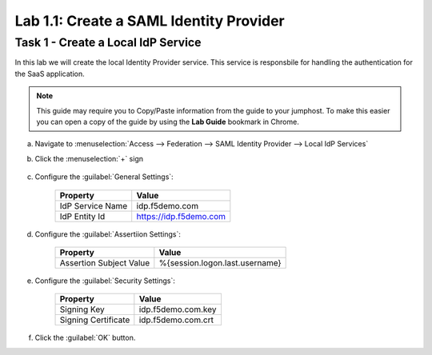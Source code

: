Lab 1.1: Create a SAML Identity Provider 
----------------------------------------

.. graphviz::

   digraph breadcrumb {
      rankdir="LR"
      ranksep=.4
      node [fontsize=10,style="rounded,filled",shape=box,color=gray72,margin="0.05,0.05",height=0.1]
      fontsize = 10
      labeljust="l"
      subgraph cluster_provider {
         style = "rounded,filled"
         color = lightgrey
         height = .75
         label = "BIG-IP APM"
         idp [label="IDP",color="steelblue1"]
         spconnector [label="SP Connector"]
         bind [label="Bind Connectors"]
         resource [label="SAML Resource"]
         webtop [label="Webtop"]
         profile [label="Access Profile"]
         vs [label="VS"]
         test [label="Test"]
         idp -> spconnector -> bind -> resource -> webtop -> profile -> vs -> test

      }
   }

Task 1 - Create a Local IdP Service
~~~~~~~~~~~~~~~~~~~~~~~~~~~~~~~~~~~

In this lab we will create the local Identity Provider service. This
service is responsbile for handling the authentication for the SaaS
application.

.. NOTE:: This guide may require you to Copy/Paste information from the
   guide to your jumphost.  To make this easier you can open a copy of the
   guide by using the **Lab Guide** bookmark in Chrome.

a. Navigate to :menuselection:`Access --> Federation --> SAML Identity Provider --> Local IdP Services`
b. Click the :menuselection:`+` sign

    |image1|

c. Configure the :guilabel:`General Settings`:

    +------------------+------------------------+
    | Property         | Value                  |
    +==================+========================+
    | IdP Service Name | idp.f5demo.com         |
    +------------------+------------------------+
    | IdP Entity Id    | https://idp.f5demo.com |
    +------------------+------------------------+

    |image2|

d. Configure the :guilabel:`Assertiion Settings`:

    +-------------------------+--------------------------------+
    | Property                | Value                          |
    +=========================+================================+
    | Assertion Subject Value | %{session.logon.last.username} |
    +-------------------------+--------------------------------+

    |image3|

e. Configure the :guilabel:`Security Settings`:

    +---------------------+------------------------+
    | Property            | Value                  |
    +=====================+========================+
    | Signing Key         | idp.f5demo.com.key     |
    +---------------------+------------------------+
    | Signing Certificate | idp.f5demo.com.crt     |
    +---------------------+------------------------+

    |image4|

f. Click the :guilabel:`OK` button.


.. |image1| image:: /_static/class4/image1.png
.. |image2| image:: /_static/class4/image2.png
.. |image3| image:: /_static/class4/image3.png
.. |image4| image:: /_static/class4/image4.png
